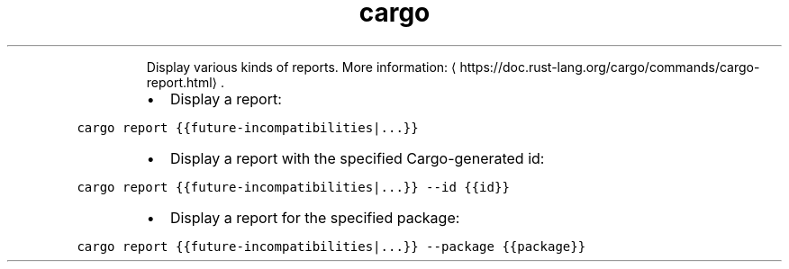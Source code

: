.TH cargo report
.PP
.RS
Display various kinds of reports.
More information: \[la]https://doc.rust-lang.org/cargo/commands/cargo-report.html\[ra]\&.
.RE
.RS
.IP \(bu 2
Display a report:
.RE
.PP
\fB\fCcargo report {{future\-incompatibilities|...}}\fR
.RS
.IP \(bu 2
Display a report with the specified Cargo\-generated id:
.RE
.PP
\fB\fCcargo report {{future\-incompatibilities|...}} \-\-id {{id}}\fR
.RS
.IP \(bu 2
Display a report for the specified package:
.RE
.PP
\fB\fCcargo report {{future\-incompatibilities|...}} \-\-package {{package}}\fR
